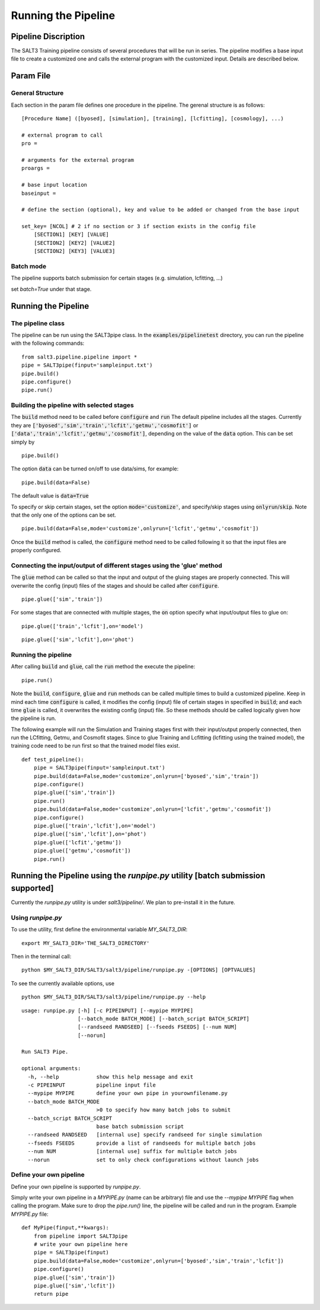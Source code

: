 .. _pipeline:

********************
Running the Pipeline
********************

Pipeline Discription
====================

The SALT3 Training pipeline consists of several procedures that will be run in series. The pipeline modifies a base input file to create a customized one and calls the external program with the customized input. Details are described below.

Param File
==========

General Structure
-----------------

Each section in the param file defines one procedure in the pipeline. The gerenal structure is as follows:

::

    [Procedure Name] ([byosed], [simulation], [training], [lcfitting], [cosmology], ...)

    # external program to call
    pro =

    # arguments for the external program
    proargs = 

    # base input location
    baseinput =  

    # define the section (optional), key and value to be added or changed from the base input

    set_key= [NCOL] # 2 if no section or 3 if section exists in the config file
        [SECTION1] [KEY] [VALUE]
        [SECTION2] [KEY2] [VALUE2]
        [SECTION2] [KEY3] [VALUE3]

Batch mode
----------

The pipeline supports batch submission for certain stages (e.g. simulation, lcfitting, ...)

set `batch=True` under that stage.



Running the Pipeline
====================

The pipeline class
------------------

The pipeline can be run using the SALT3pipe class.  In
the :code:`examples/pipelinetest` directory,
you can run the pipeline with the following commands:

::

    from salt3.pipeline.pipeline import *
    pipe = SALT3pipe(finput='sampleinput.txt')
    pipe.build()
    pipe.configure()
    pipe.run()


Building the pipeline with selected stages
------------------------------------------

The :code:`build` method need to be called before :code:`configure` and :code:`run` 
The default pipeline includes all the stages. Currently they are :code:`['byosed','sim','train','lcfit','getmu','cosmofit']` or :code:`['data','train','lcfit','getmu','cosmofit']`, depending on the value of the :code:`data` option.
This can be set simply by

::

    pipe.build()
    
The option :code:`data` can be turned on/off to use data/sims, for example:

::

    pipe.build(data=False)
    
The default value is :code:`data=True`

To specify or skip certain stages, set the option :code:`mode='customize'`, and specify/skip stages using :code:`onlyrun`/:code:`skip`. Note that the only one of the options can be set.

::

    pipe.build(data=False,mode='customize',onlyrun=['lcfit','getmu','cosmofit'])

Once the :code:`build` method is called, the :code:`configure` method need to be called following it so that the input files are properly configured.


Connecting the input/output of different stages using the 'glue' method
-----------------------------------------------------------------------

The :code:`glue` method can be called so that the input and output of the gluing stages are properly connected. This will overwrite the config (input) files of the stages and should be called after :code:`configure`.

::
    
    pipe.glue(['sim','train'])
    
For some stages that are connected with multiple stages, the :code:`on` option specify what input/output files to glue on:

::
    
    pipe.glue(['train','lcfit'],on='model')

::
    
    pipe.glue(['sim','lcfit'],on='phot')


Running the pipeline
--------------------

After calling :code:`build` and :code:`glue`, call the :code:`run` method the execute the pipeline:

::
    
    pipe.run()
    
Note the :code:`build`, :code:`configure`, :code:`glue` and :code:`run` methods can be called multiple times to build a customized pipeline. Keep in mind each time :code:`configure` is called, it modifies the config (input) file of certain stages in specified in :code:`build`; and each time :code:`glue` is called, it overwrites the existing config (input) file. So these methods should be called logically given how the pipeline is run. 

The following example will run the Simulation and Training stages first with their input/output properly connected, then run the LCfitting, Getmu, and Cosmofit stages. Since to glue Training and Lcfitting (lcfitting using the trained model), the training code need to be run first so that the trained model files exist.

::
    
    def test_pipeline():
        pipe = SALT3pipe(finput='sampleinput.txt')
        pipe.build(data=False,mode='customize',onlyrun=['byosed','sim','train'])
        pipe.configure()
        pipe.glue(['sim','train'])
        pipe.run()
        pipe.build(data=False,mode='customize',onlyrun=['lcfit','getmu','cosmofit'])
        pipe.configure()
        pipe.glue(['train','lcfit'],on='model')
        pipe.glue(['sim','lcfit'],on='phot')
        pipe.glue(['lcfit','getmu'])
        pipe.glue(['getmu','cosmofit'])
        pipe.run()

Running the Pipeline using the `runpipe.py` utility [batch submission supported]
================================================================================

Currently the `runpipe.py` utility is under `salt3/pipeline/`. We plan to pre-install it in the future. 

Using `runpipe.py`
------------------

To use the utility, first define the environmental variable `MY_SALT3_DIR`:

::

    export MY_SALT3_DIR='THE_SALT3_DIRECTORY'

Then in the terminal call:

:: 

    python $MY_SALT3_DIR/SALT3/salt3/pipeline/runpipe.py -[OPTIONS] [OPTVALUES]

To see the currently available options, use

::

    python $MY_SALT3_DIR/SALT3/salt3/pipeline/runpipe.py --help

::

    usage: runpipe.py [-h] [-c PIPEINPUT] [--mypipe MYPIPE]
                      [--batch_mode BATCH_MODE] [--batch_script BATCH_SCRIPT]
                      [--randseed RANDSEED] [--fseeds FSEEDS] [--num NUM]
                      [--norun]

    Run SALT3 Pipe.

    optional arguments:
      -h, --help            show this help message and exit
      -c PIPEINPUT          pipeline input file
      --mypipe MYPIPE       define your own pipe in yourownfilename.py
      --batch_mode BATCH_MODE
                            >0 to specify how many batch jobs to submit
      --batch_script BATCH_SCRIPT
                            base batch submission script
      --randseed RANDSEED   [internal use] specify randseed for single simulation
      --fseeds FSEEDS       provide a list of randseeds for multiple batch jobs
      --num NUM             [internal use] suffix for multiple batch jobs
      --norun               set to only check configurations without launch jobs


Define your own pipeline
------------------------

Define your own pipeline is supported by `runpipe.py`. 

Simply write your own pipeline in a `MYPIPE.py` (name can be arbitrary) file and use the `--mypipe MYPIPE` flag when calling the program. Make sure to drop the `pipe.run()` line, the pipeline will be called and run in the program. Example `MYPIPE.py` file:

::
    
    def MyPipe(finput,**kwargs):
        from pipeline import SALT3pipe
        # write your own pipeline here        
        pipe = SALT3pipe(finput)
        pipe.build(data=False,mode='customize',onlyrun=['byosed','sim','train','lcfit'])
        pipe.configure()
        pipe.glue(['sim','train'])
        pipe.glue(['sim','lcfit'])
        return pipe
